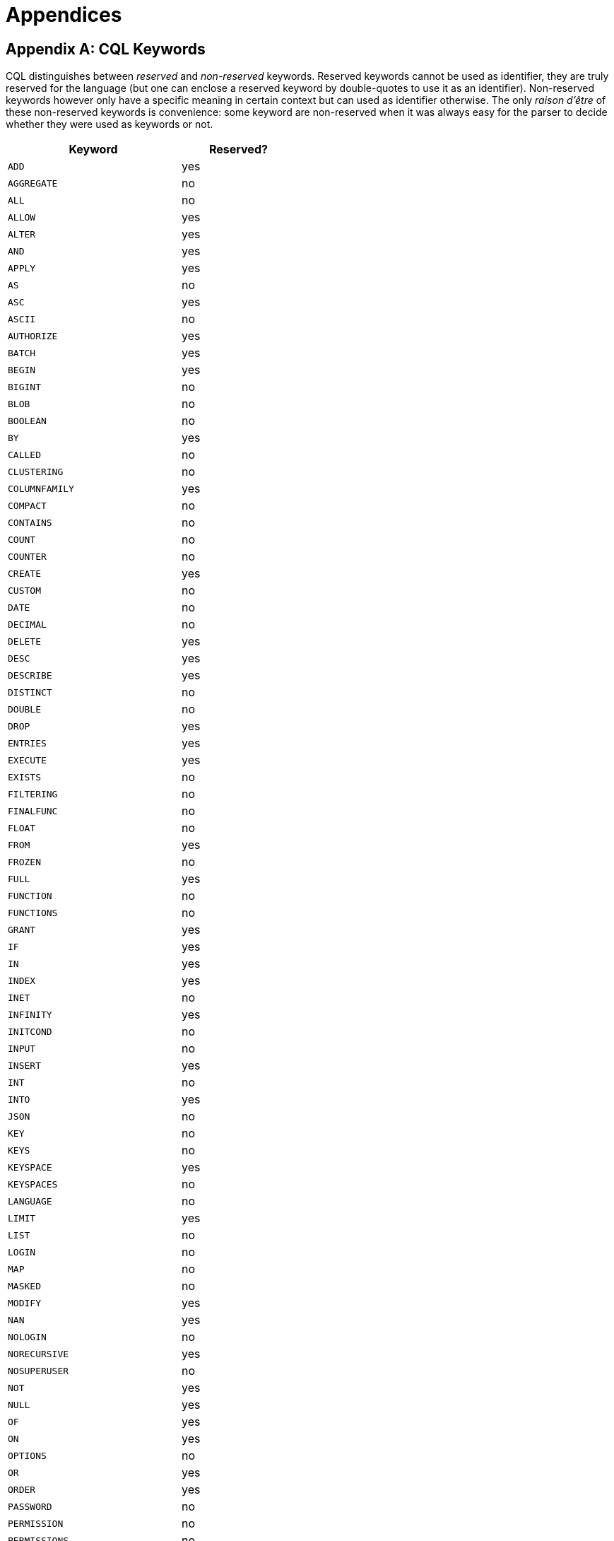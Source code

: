 = Appendices

[[appendix-A]]
== Appendix A: CQL Keywords

CQL distinguishes between _reserved_ and _non-reserved_ keywords.
Reserved keywords cannot be used as identifier, they are truly reserved
for the language (but one can enclose a reserved keyword by
double-quotes to use it as an identifier). Non-reserved keywords however
only have a specific meaning in certain context but can used as
identifier otherwise. The only _raison d’être_ of these non-reserved
keywords is convenience: some keyword are non-reserved when it was
always easy for the parser to decide whether they were used as keywords
or not.

[width="48%",cols="60%,40%",options="header",]
|===
|Keyword |Reserved?
|`ADD` |yes
|`AGGREGATE` |no
|`ALL` |no
|`ALLOW` |yes
|`ALTER` |yes
|`AND` |yes
|`APPLY` |yes
|`AS` |no
|`ASC` |yes
|`ASCII` |no
|`AUTHORIZE` |yes
|`BATCH` |yes
|`BEGIN` |yes
|`BIGINT` |no
|`BLOB` |no
|`BOOLEAN` |no
|`BY` |yes
|`CALLED` |no
|`CLUSTERING` |no
|`COLUMNFAMILY` |yes
|`COMPACT` |no
|`CONTAINS` |no
|`COUNT` |no
|`COUNTER` |no
|`CREATE` |yes
|`CUSTOM` |no
|`DATE` |no
|`DECIMAL` |no
|`DELETE` |yes
|`DESC` |yes
|`DESCRIBE` |yes
|`DISTINCT` |no
|`DOUBLE` |no
|`DROP` |yes
|`ENTRIES` |yes
|`EXECUTE` |yes
|`EXISTS` |no
|`FILTERING` |no
|`FINALFUNC` |no
|`FLOAT` |no
|`FROM` |yes
|`FROZEN` |no
|`FULL` |yes
|`FUNCTION` |no
|`FUNCTIONS` |no
|`GRANT` |yes
|`IF` |yes
|`IN` |yes
|`INDEX` |yes
|`INET` |no
|`INFINITY` |yes
|`INITCOND` |no
|`INPUT` |no
|`INSERT` |yes
|`INT` |no
|`INTO` |yes
|`JSON` |no
|`KEY` |no
|`KEYS` |no
|`KEYSPACE` |yes
|`KEYSPACES` |no
|`LANGUAGE` |no
|`LIMIT` |yes
|`LIST` |no
|`LOGIN` |no
|`MAP` |no
|`MASKED` |no
|`MODIFY` |yes
|`NAN` |yes
|`NOLOGIN` |no
|`NORECURSIVE` |yes
|`NOSUPERUSER` |no
|`NOT` |yes
|`NULL` |yes
|`OF` |yes
|`ON` |yes
|`OPTIONS` |no
|`OR` |yes
|`ORDER` |yes
|`PASSWORD` |no
|`PERMISSION` |no
|`PERMISSIONS` |no
|`PRIMARY` |yes
|`RENAME` |yes
|`REPLACE` |yes
|`RETURNS` |no
|`REVOKE` |yes
|`ROLE` |no
|`ROLES` |no
|`SCHEMA` |yes
|`SELECT` |yes
|`SELECT_MASKED` |yes
|`SET` |yes
|`SFUNC` |no
|`SMALLINT` |no
|`STATIC` |no
|`STORAGE` |no
|`STYPE` |no
|`SUPERUSER` |no
|`TABLE` |yes
|`TEXT` |no
|`TIME` |no
|`TIMESTAMP` |no
|`TIMEUUID` |no
|`TINYINT` |no
|`TO` |yes
|`TOKEN` |yes
|`TRIGGER` |no
|`TRUNCATE` |yes
|`TTL` |no
|`TUPLE` |no
|`TYPE` |no
|`UNLOGGED` |yes
|`UNMASK` |yes
|`UPDATE` |yes
|`USE` |yes
|`USER` |no
|`USERS` |no
|`USING` |yes
|`UUID` |no
|`VALUES` |no
|`VARCHAR` |no
|`VARINT` |no
|`WHERE` |yes
|`WITH` |yes
|`WRITETIME` |no
|`MAXWRITETIME` |no
|===

== Appendix B: CQL Reserved Types

The following type names are not currently used by CQL, but are reserved
for potential future use. User-defined types may not use reserved type
names as their name.

[width="25%",cols="100%",options="header",]
|===
|type
|`bitstring`
|`byte`
|`complex`
|`enum`
|`interval`
|`macaddr`
|===

== Appendix C: Dropping Compact Storage

Starting version 4.0, Thrift and COMPACT STORAGE is no longer supported.

`ALTER ... DROP COMPACT STORAGE` statement makes Compact Tables
CQL-compatible, exposing internal structure of Thrift/Compact Tables:

* CQL-created Compact Tables that have no clustering columns, will
expose an additional clustering column `column1` with `UTF8Type`.
* CQL-created Compact Tables that had no regular columns, will expose a
regular column `value` with `BytesType`.
* For CQL-Created Compact Tables, all columns originally defined as
`regular` will be come `static`
* CQL-created Compact Tables that have clustering but have no regular
columns will have an empty value column (of `EmptyType`)
* SuperColumn Tables (can only be created through Thrift) will expose a
compact value map with an empty name.
* Thrift-created Compact Tables will have types corresponding to their
Thrift definition.
